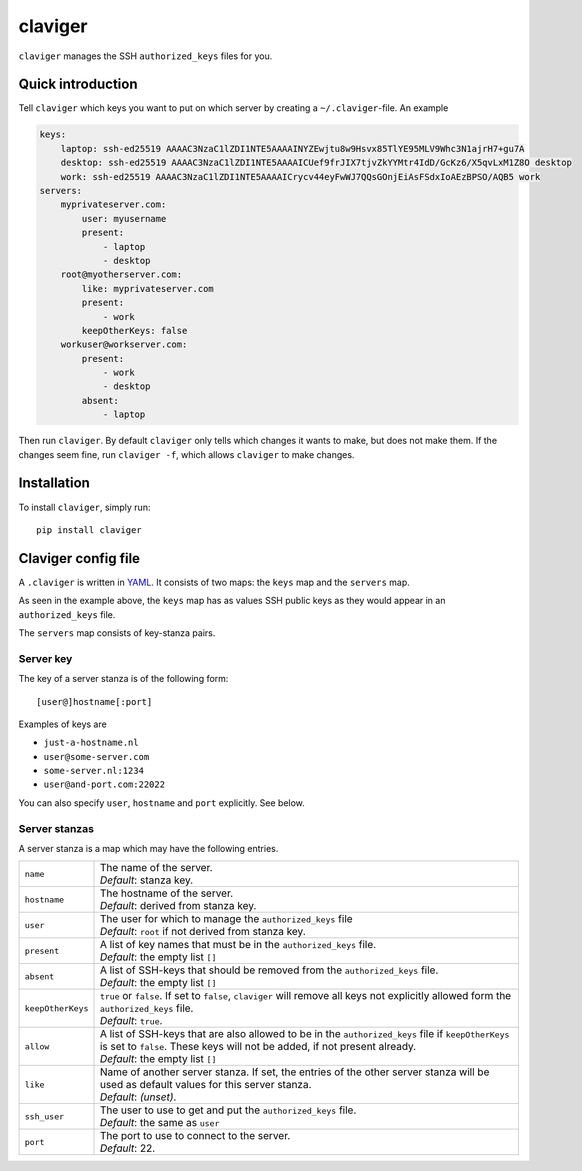 claviger
********

``claviger`` manages the SSH ``authorized_keys`` files for you.

Quick introduction
==================

Tell ``claviger`` which keys you want to put on which server
by creating a ``~/.claviger``-file.  An example

.. code:: yaml

    keys:
        laptop: ssh-ed25519 AAAAC3NzaC1lZDI1NTE5AAAAINYZEwjtu8w9Hsvx85TlYE95MLV9Whc3N1ajrH7+gu7A
        desktop: ssh-ed25519 AAAAC3NzaC1lZDI1NTE5AAAAICUef9frJIX7tjvZkYYMtr4IdD/GcKz6/X5qvLxM1Z8O desktop
        work: ssh-ed25519 AAAAC3NzaC1lZDI1NTE5AAAAICrycv44eyFwWJ7QQsGOnjEiAsFSdxIoAEzBPSO/AQB5 work
    servers:
        myprivateserver.com:
            user: myusername
            present:
                - laptop
                - desktop
        root@myotherserver.com:
            like: myprivateserver.com
            present:
                - work
            keepOtherKeys: false
        workuser@workserver.com:
            present:
                - work
                - desktop
            absent:
                - laptop

Then run ``claviger``.  By default ``claviger`` only tells which changes
it wants to make, but does not make them.  If the changes seem fine,
run ``claviger -f``, which allows ``claviger`` to make changes.

Installation
============

To install ``claviger``, simply run::

   pip install claviger


Claviger config file
====================

A ``.claviger`` is written in YAML_.  It consists of two maps: the ``keys``
map and the ``servers`` map.

As seen in the example above, the ``keys`` map has as values SSH
public keys as they would appear in an ``authorized_keys`` file.

The ``servers`` map consists of key-stanza pairs.

Server key
----------

The key of a server stanza is of the following form::

    [user@]hostname[:port]

Examples of keys are

- ``just-a-hostname.nl``
- ``user@some-server.com``
- ``some-server.nl:1234``
- ``user@and-port.com:22022``

You can also specify ``user``, ``hostname`` and ``port`` explicitly.
See below.

Server stanzas
--------------

A server stanza is a map which may have the following entries.

================== =============================================================
``name``           | The name of the server.
                   | *Default*: stanza key.
``hostname``       | The hostname of the server.
                   | *Default*: derived from stanza key.
``user``           | The user for which to manage the ``authorized_keys`` file
                   | *Default*: ``root`` if not derived from stanza key.
``present``        | A list of key names that must be in the
                     ``authorized_keys`` file.
                   | *Default*: the empty list ``[]``
``absent``         | A list of SSH-keys that should be removed from the
                     ``authorized_keys`` file.
                   | *Default*: the empty list ``[]``
``keepOtherKeys``  | ``true`` or ``false``.  If set to ``false``, ``claviger``
                     will remove all keys not explicitly allowed form the
                     ``authorized_keys`` file.
                   | *Default*: ``true``.
``allow``          | A list of SSH-keys that are also allowed to be in the
                     ``authorized_keys`` file if ``keepOtherKeys`` is set
                     to ``false``.  These keys will not be added, if
                     not present already.
                   | *Default*: the empty list ``[]``
``like``           | Name of another server stanza.  If set, the entries of
                     the other server stanza will be used as default values
                     for this server stanza.
                   | *Default*: *(unset)*.
``ssh_user``       | The user to use to get and put the
                     ``authorized_keys`` file.
                   | *Default*: the same as ``user``
``port``           | The port to use to connect to the server.
                   | *Default*: 22.
================== =============================================================


.. _YAML: http://yaml.org
